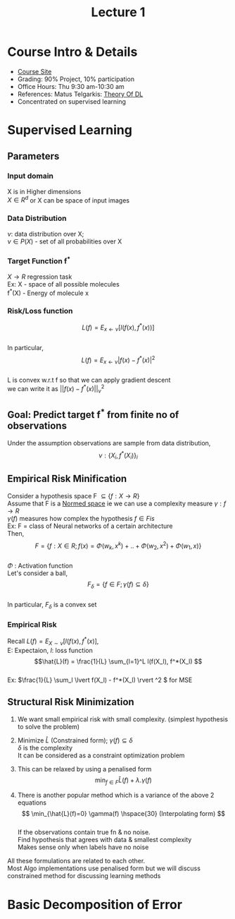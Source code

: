 #+TITLE: Lecture 1
# -*- org-confirm-babel-evaluate: nil -*-
#+LATEX_HEADER: \usepackage[margin=1.0in]{geometry}
#+LATEX_HEADER: \usepackage[numbers,sort&compress,square]{natbib}
#+latex_header: \usepackage{glossaries}
#+latex_header: \makeglossaries
#+latex_header: \usepackage{setspace} \singlespacing
#+latex_header: \usepackage{enumitem}
#+latex_header: \setlist[itemize]{noitemsep, topsep=0pt}
#+latex_header: \setlist[enumerate]{noitemsep, topsep=0pt}
#+OPTIONS: \n:t toc:nil
* Course Intro & Details
+ [[https://www.notion.so/Mathematics-of-Deep-Learning-05cd9255f03842489083ec7cbb6338d5][Course Site]]
+ Grading: 90% Project, 10% participation
+ Office Hours: Thu 9:30 am-10:30 am
+ References: Matus Telgarkis: [[https://mjt.cs.illinois.edu/courses/dlt-f20/][Theory Of DL]]
+ Concentrated on supervised learning

* Supervised Learning
** Parameters
*** Input domain
   X is in Higher dimensions
 \( X \in R^d \) or X can be space of input images
*** Data Distribution
  \( \nu \): data distribution over X;
  \( \nu \in P(X) \) - set of all probabilities over X
*** Target Function f^*
  \( X \to R\) regression task
  Ex: X      - space of all possible molecules
      f^*(X) - Energy of molecule x
*** Risk/Loss function
  \[L(f) = E_{x \gets \nu}[l(f(x), f^*(x))] \]
  In particular,
  \[ L(f) = E_{x \gets \nu} \lvert f(x) - f^*(x) \rvert^2 \]
  L is convex w.r.t f so that we can apply gradient descent
  we can write it as \( \lvert\lvert f(x) - f^*(x) \rvert\rvert ^2_\nu \)
** Goal: Predict target f^* from finite no of observations
    Under the assumption observations are sample from data distribution,
    \[\nu : \{X_i, f^*(X_i)\}_i \]
** Empirical Risk Minification
    Consider a hypothesis space F \( \subseteq  \{ f: X \to R \} \)
    Assume that F is a [[file:~/Courses/MathsForDL/References.org::Normed Vector Space][Normed space]] ie we can use a complexity measure \(\gamma:f \to R\)
    \( \gamma(f) \) measures how complex the hypothesis \(f \in F is \)
    Ex: F = class of Neural networks of a certain architecture
    Then,
    \[ F = \{ f: X \in R; f(x) = \Phi(w_k,x^k)+.. + \Phi(w_2,x^2) + \Phi(w_1,x) \} \]
    \(\Phi\) : Activation function
    Let's consider a ball,
    \[F_\delta = \{ f \in F; \gamma(f) \subseteq \delta \} \]
    In particular, \(F_\delta \) is a convex set
*** Empirical Risk
Recall  \(L(f) = E_{X \sim \nu}[l(f(x),f^*(x)] \),
E: Expectaion, \(l\): loss function
\[\hat{L}(f) = \frac{1}{L} \sum_{l=1}^L l(f(X_l), f^*(X_l) \]
Ex: \(\frac{1}{L} \sum_l \lvert f(X_l) - f^*(X_l) \rvert ^2 \) for MSE
** Structural Risk Minimization
1. We want small empirical risk with small complexity. (simplest hypothesis to solve the problem)
2. Minimize \(\hat{L} \) (Constrained form); \(\gamma(f) \subseteq \delta\)
   \(\delta\)  is the complexity
   It can be considered as a constraint optimization problem

3. This can be relaxed by using a penalised form
   \[ \min_{f \in F} \hat{L}(f) + \lambda.\gamma(f) \]

4. There is another popular method which is a variance of the above 2 equations
   \[ \min_{\hat{L}(f)=0} \gamma(f) \hspace{30} (Interpolating form) \]
   If the observations contain true fn & no noise.
   Find hypothesis that agrees with data & smallest complexity
   Makes sense only when labels have no noise
All these formulations are related to each other.
Most Algo implementations use penalised form but we will discuss constrained method for discussing learning methods
* Basic Decomposition of Error
